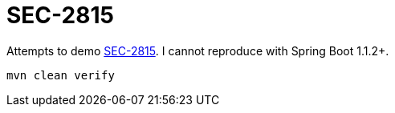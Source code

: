= SEC-2815

Attempts to demo https://jira.spring.io/browse/SEC-2815[SEC-2815]. I cannot reproduce with Spring Boot 1.1.2+.

   mvn clean verify

